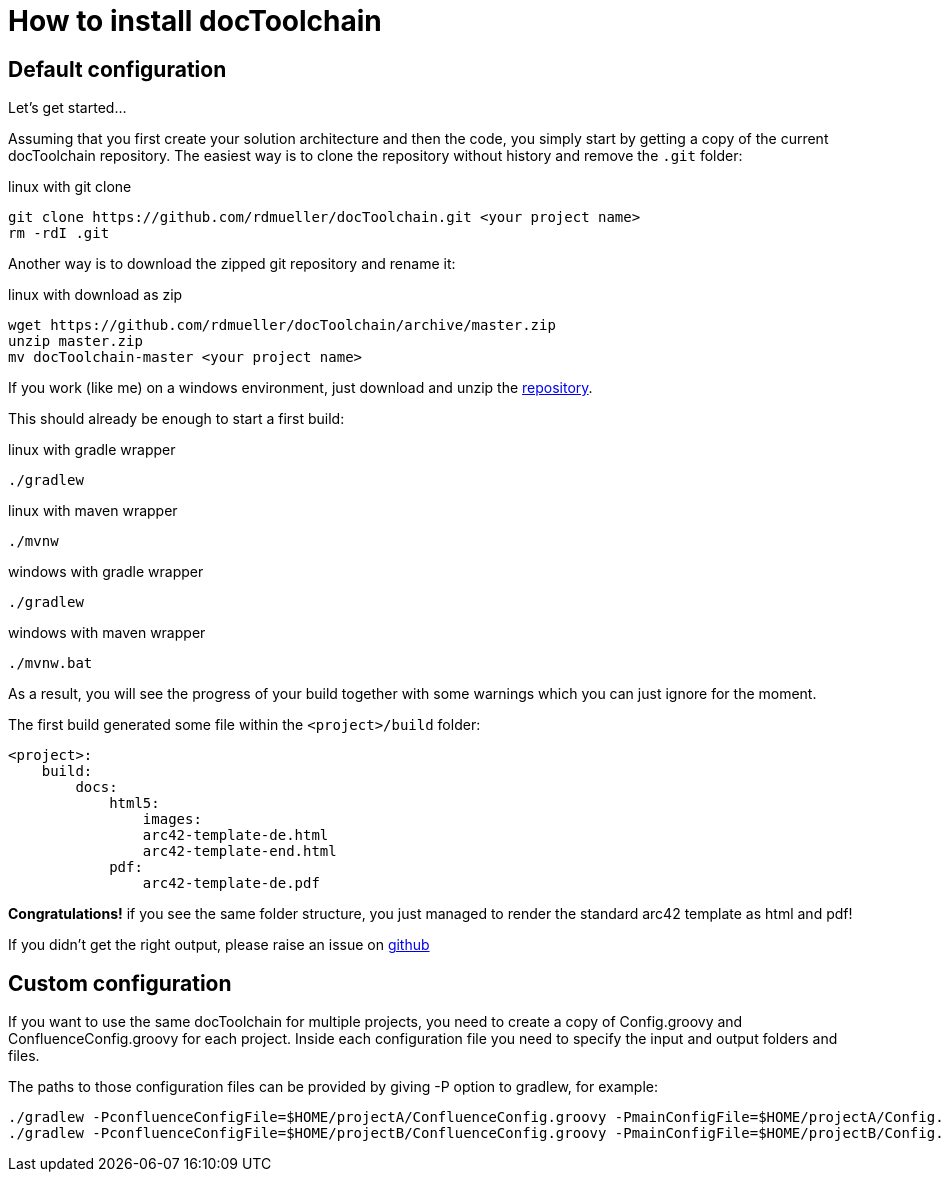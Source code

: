 = How to install docToolchain

== Default configuration

Let's get started...

Assuming that you first create your solution architecture and then the code, you simply start by getting a copy of the current docToolchain repository.
The easiest way is to clone the repository without history and remove the `.git` folder:

.linux with git clone
[source,bash]
----
git clone https://github.com/rdmueller/docToolchain.git <your project name>
rm -rdI .git
----

Another way is to download the zipped git repository and rename it:

.linux with download as zip
[source, bash]
----
wget https://github.com/rdmueller/docToolchain/archive/master.zip
unzip master.zip
mv docToolchain-master <your project name>
----


If you work (like me) on a windows environment, just download and unzip the https://github.com/rdmueller/docToolchain/archive/master.zip[repository].

//[source]
//----
//(New-Object Net.WebClient).DownloadFile('https://github.com/rdmueller/docToolchain/archive/master.zip','master.zip')
//----

This should already be enough to start a first build:


.linux with gradle wrapper
[source, bash]
----
./gradlew
----

.linux with maven wrapper
[source, bash]
----
./mvnw
----

.windows with gradle wrapper
[source, bash]
----
./gradlew
----

.windows with maven wrapper
[source, bash]
----
./mvnw.bat
----

As a result, you will see the progress of your build together with some warnings which you can just ignore for the moment.

The first build generated some file within the `<project>/build` folder:

[source]
----
<project>:
    build:
        docs:
            html5:
                images:
                arc42-template-de.html
                arc42-template-end.html
            pdf:
                arc42-template-de.pdf
----

*Congratulations!* if you see the same folder structure, you just managed to render the standard arc42 template as html and pdf!

If you didn't get the right output, please raise an issue on https://github.com/rdmueller/docToolchain/issues[github]

== Custom configuration

If you want to use the same docToolchain for multiple projects, you need to create a copy of Config.groovy and 
ConfluenceConfig.groovy for each project. Inside each configuration file you need to specify the input and output
folders and files.

The paths to those configuration files can be provided by giving -P option to gradlew, for example:

[source, bash]
----
./gradlew -PconfluenceConfigFile=$HOME/projectA/ConfluenceConfig.groovy -PmainConfigFile=$HOME/projectA/Config.groovy
./gradlew -PconfluenceConfigFile=$HOME/projectB/ConfluenceConfig.groovy -PmainConfigFile=$HOME/projectB/Config.groovy
----
